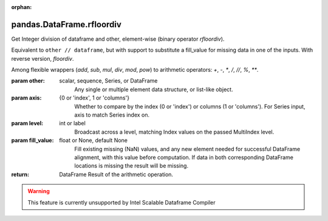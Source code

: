 .. _pandas.DataFrame.rfloordiv:

:orphan:

pandas.DataFrame.rfloordiv
**************************

Get Integer division of dataframe and other, element-wise (binary operator `rfloordiv`).

Equivalent to ``other // dataframe``, but with support to substitute a fill_value
for missing data in one of the inputs. With reverse version, `floordiv`.

Among flexible wrappers (`add`, `sub`, `mul`, `div`, `mod`, `pow`) to
arithmetic operators: `+`, `-`, `\*`, `/`, `//`, `%`, `\*\*`.

:param other:
    scalar, sequence, Series, or DataFrame
        Any single or multiple element data structure, or list-like object.

:param axis:
    {0 or 'index', 1 or 'columns'}
       Whether to compare by the index (0 or 'index') or columns
       (1 or 'columns'). For Series input, axis to match Series index on.

:param level:
    int or label
        Broadcast across a level, matching Index values on the
        passed MultiIndex level.

:param fill_value:
    float or None, default None
        Fill existing missing (NaN) values, and any new element needed for
        successful DataFrame alignment, with this value before computation.
        If data in both corresponding DataFrame locations is missing
        the result will be missing.

:return: DataFrame
    Result of the arithmetic operation.



.. warning::
    This feature is currently unsupported by Intel Scalable Dataframe Compiler

